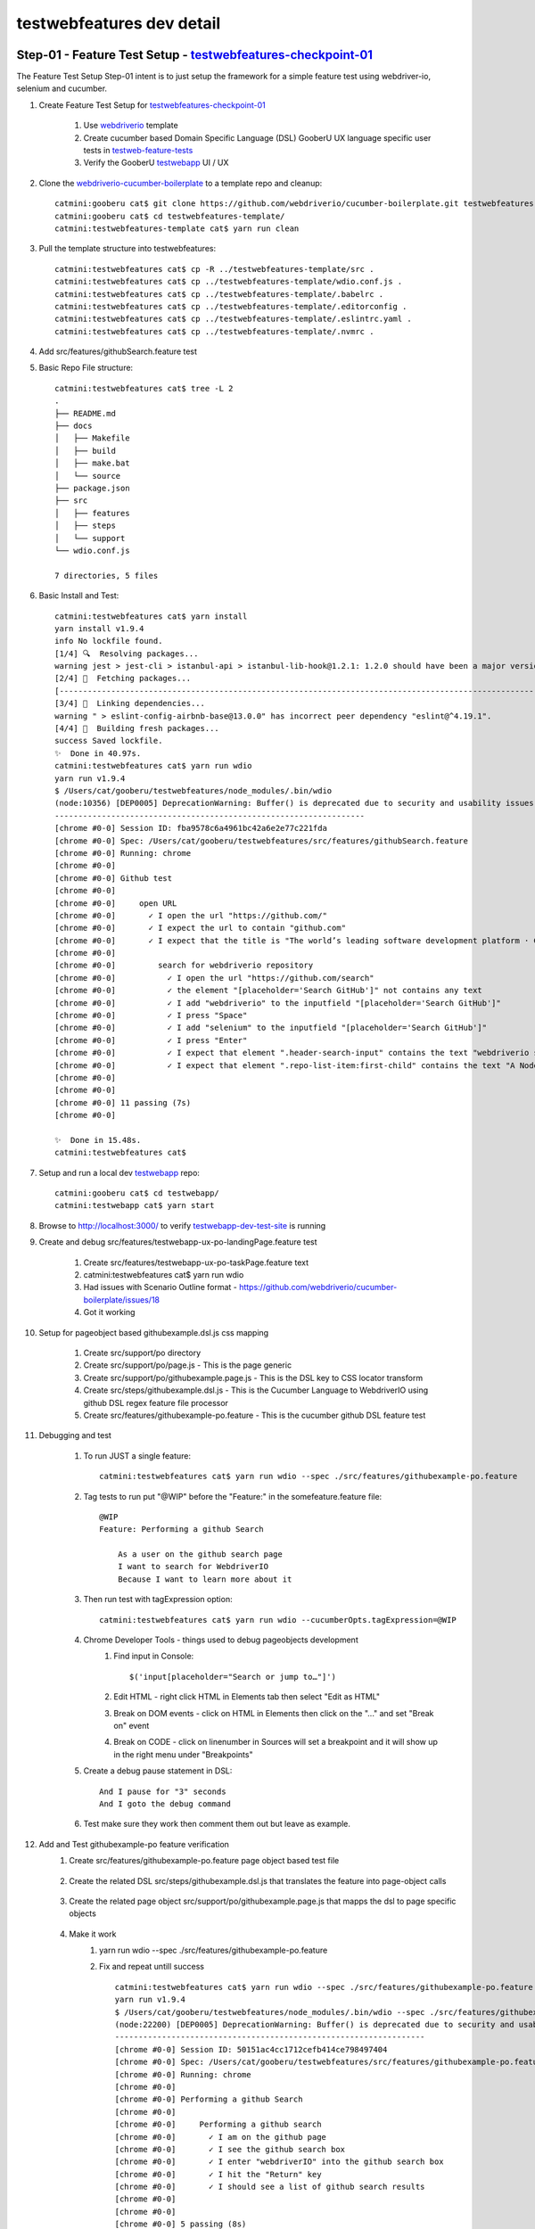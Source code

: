 testwebfeatures dev detail
==========================

Step-01 - Feature Test Setup - testwebfeatures-checkpoint-01_
-------------------------------------------------------------

The Feature Test Setup Step-01 intent is to just setup the framework for a simple feature test using webdriver-io, selenium and cucumber.

#. Create Feature Test Setup for testwebfeatures-checkpoint-01_

    #. Use webdriverio_ template
    #. Create cucumber based Domain Specific Language (DSL) GooberU UX language specific user tests in testweb-feature-tests_
    #. Verify the GooberU testwebapp_ UI / UX

#. Clone the webdriverio-cucumber-boilerplate_ to a template repo and cleanup::

    catmini:gooberu cat$ git clone https://github.com/webdriverio/cucumber-boilerplate.git testwebfeatures-template
    catmini:gooberu cat$ cd testwebfeatures-template/
    catmini:testwebfeatures-template cat$ yarn run clean

#. Pull the template structure into testwebfeatures::

    catmini:testwebfeatures cat$ cp -R ../testwebfeatures-template/src .
    catmini:testwebfeatures cat$ cp ../testwebfeatures-template/wdio.conf.js .
    catmini:testwebfeatures cat$ cp ../testwebfeatures-template/.babelrc .
    catmini:testwebfeatures cat$ cp ../testwebfeatures-template/.editorconfig .
    catmini:testwebfeatures cat$ cp ../testwebfeatures-template/.eslintrc.yaml .
    catmini:testwebfeatures cat$ cp ../testwebfeatures-template/.nvmrc .

#. Add src/features/githubSearch.feature test

#. Basic Repo File structure::

    catmini:testwebfeatures cat$ tree -L 2
    .
    ├── README.md
    ├── docs
    │   ├── Makefile
    │   ├── build
    │   ├── make.bat
    │   └── source
    ├── package.json
    ├── src
    │   ├── features
    │   ├── steps
    │   └── support
    └── wdio.conf.js

    7 directories, 5 files

#. Basic Install and Test::

    catmini:testwebfeatures cat$ yarn install
    yarn install v1.9.4
    info No lockfile found.
    [1/4] 🔍  Resolving packages...
    warning jest > jest-cli > istanbul-api > istanbul-lib-hook@1.2.1: 1.2.0 should have been a major version bump
    [2/4] 🚚  Fetching packages...
    [-----------------------------------------------------------------------------------------------------------------------------------------------------------------------------------------] 0/841(node:10031) [DEP0005] DeprecationWarning: Buffer() is deprecated due to security and usability issues. Please use the Buffer.alloc(), Buffer.allocUnsafe(), or Buffer.from() methods instead.
    [3/4] 🔗  Linking dependencies...
    warning " > eslint-config-airbnb-base@13.0.0" has incorrect peer dependency "eslint@^4.19.1".
    [4/4] 📃  Building fresh packages...
    success Saved lockfile.
    ✨  Done in 40.97s.
    catmini:testwebfeatures cat$ yarn run wdio
    yarn run v1.9.4
    $ /Users/cat/gooberu/testwebfeatures/node_modules/.bin/wdio
    (node:10356) [DEP0005] DeprecationWarning: Buffer() is deprecated due to security and usability issues. Please use the Buffer.alloc(), Buffer.allocUnsafe(), or Buffer.from() methods instead.
    ------------------------------------------------------------------
    [chrome #0-0] Session ID: fba9578c6a4961bc42a6e2e77c221fda
    [chrome #0-0] Spec: /Users/cat/gooberu/testwebfeatures/src/features/githubSearch.feature
    [chrome #0-0] Running: chrome
    [chrome #0-0]
    [chrome #0-0] Github test
    [chrome #0-0]
    [chrome #0-0]     open URL
    [chrome #0-0]       ✓ I open the url "https://github.com/"
    [chrome #0-0]       ✓ I expect the url to contain "github.com"
    [chrome #0-0]       ✓ I expect that the title is "The world’s leading software development platform · GitHub"
    [chrome #0-0]
    [chrome #0-0]         search for webdriverio repository
    [chrome #0-0]           ✓ I open the url "https://github.com/search"
    [chrome #0-0]           ✓ the element "[placeholder='Search GitHub']" not contains any text
    [chrome #0-0]           ✓ I add "webdriverio" to the inputfield "[placeholder='Search GitHub']"
    [chrome #0-0]           ✓ I press "Space"
    [chrome #0-0]           ✓ I add "selenium" to the inputfield "[placeholder='Search GitHub']"
    [chrome #0-0]           ✓ I press "Enter"
    [chrome #0-0]           ✓ I expect that element ".header-search-input" contains the text "webdriverio selenium"
    [chrome #0-0]           ✓ I expect that element ".repo-list-item:first-child" contains the text "A Node.js bindings implementation for the W3C WebDriver protocol"
    [chrome #0-0]
    [chrome #0-0]
    [chrome #0-0] 11 passing (7s)
    [chrome #0-0]

    ✨  Done in 15.48s.
    catmini:testwebfeatures cat$

#. Setup and run a local dev testwebapp_ repo::

    catmini:gooberu cat$ cd testwebapp/
    catmini:testwebapp cat$ yarn start

#. Browse to http://localhost:3000/ to verify testwebapp-dev-test-site_ is running

#. Create and debug src/features/testwebapp-ux-po-landingPage.feature test

    #. Create src/features/testwebapp-ux-po-taskPage.feature text
    #. catmini:testwebfeatures cat$ yarn run wdio
    #. Had issues with Scenario Outline format - https://github.com/webdriverio/cucumber-boilerplate/issues/18
    #. Got it working

#. Setup for pageobject based githubexample.dsl.js css mapping

    #. Create src/support/po directory
    #. Create src/support/po/page.js - This is the page generic
    #. Create src/support/po/githubexample.page.js - This is the DSL key to CSS locator transform
    #. Create src/steps/githubexample.dsl.js - This is the Cucumber Language to WebdriverIO using github DSL regex feature file processor
    #. Create src/features/githubexample-po.feature - This is the cucumber github DSL feature test

#. Debugging and test

    #. To run JUST a single feature:: 

        catmini:testwebfeatures cat$ yarn run wdio --spec ./src/features/githubexample-po.feature
    
    #. Tag tests to run put "@WIP" before the "Feature:" in the somefeature.feature file::

        @WIP
        Feature: Performing a github Search

            As a user on the github search page
            I want to search for WebdriverIO
            Because I want to learn more about it
    
    #. Then run test with tagExpression option::

        catmini:testwebfeatures cat$ yarn run wdio --cucumberOpts.tagExpression=@WIP

    #. Chrome Developer Tools - things used to debug pageobjects development
        #. Find input in Console::

             $('input[placeholder="Search or jump to…"]')

        #. Edit HTML - right click HTML in Elements tab then select "Edit as HTML"
        #. Break on DOM events - click on HTML in Elements then click on the "..." and set "Break on" event
        #. Break on CODE - click on linenumber in Sources will set a breakpoint and it will show up in the right menu under "Breakpoints"

    #. Create a debug pause statement in DSL::

        And I pause for "3" seconds
        And I goto the debug command

    #. Test make sure they work then comment them out but leave as example.

#. Add and Test githubexample-po feature verification
    #. Create src/features/githubexample-po.feature page object based test file

        .. literalinclude:: ../../src/features/githubexample-po.feature
           :language: gherkin
           :linenos:

    #. Create the related DSL src/steps/githubexample.dsl.js that translates the feature into page-object calls

        .. literalinclude:: ../../src/steps/githubexample.dsl.js
           :language: javascript
           :linenos:

    #. Create the related page object src/support/po/githubexample.page.js that mapps the dsl to page specific objects

        .. literalinclude:: ../../src/support/po/githubexample.page.js
           :language: javascript
           :linenos:

    #. Make it work
        #. yarn run wdio --spec ./src/features/githubexample-po.feature 
        #. Fix and repeat untill success ::

            catmini:testwebfeatures cat$ yarn run wdio --spec ./src/features/githubexample-po.feature
            yarn run v1.9.4
            $ /Users/cat/gooberu/testwebfeatures/node_modules/.bin/wdio --spec ./src/features/githubexample-po.feature
            (node:22200) [DEP0005] DeprecationWarning: Buffer() is deprecated due to security and usability issues. Please use the Buffer.alloc(), Buffer.allocUnsafe(), or Buffer.from() methods instead.
            ------------------------------------------------------------------
            [chrome #0-0] Session ID: 50151ac4cc1712cefb414ce798497404
            [chrome #0-0] Spec: /Users/cat/gooberu/testwebfeatures/src/features/githubexample-po.feature
            [chrome #0-0] Running: chrome
            [chrome #0-0]
            [chrome #0-0] Performing a github Search
            [chrome #0-0]
            [chrome #0-0]     Performing a github search
            [chrome #0-0]       ✓ I am on the github page
            [chrome #0-0]       ✓ I see the github search box
            [chrome #0-0]       ✓ I enter "webdriverIO" into the github search box
            [chrome #0-0]       ✓ I hit the "Return" key
            [chrome #0-0]       ✓ I should see a list of github search results
            [chrome #0-0]
            [chrome #0-0]
            [chrome #0-0] 5 passing (8s)
            [chrome #0-0]

            ✨  Done in 11.60s.
            catmini:testwebfeatures cat$ 

#. Replicate the page object pattern for src/features/testwebapp-ux-subjectsPage.feature

#. Verify working status via "yarn run wdio"

        .. literalinclude:: ./testwebfeatures-dev-detail-step01-success-output.txt
           :language: bash


#. Produce testwebfeatures-checkpoint-01_ Feature Test Setup ::

    macci:testwebfeatures cat$ cd ~/bast23/testwebfeatures/docs
    macci:docs cat$ vi source/testwebfeatures-dev-detail.rst (update doc)
    macci:docs cat$ vi source/conf.py (Bump minor version to X.X.NN to match checkpoint-01)
    macci:docs cat$ make html 
    macci:docs cat$ open build/html/index.html (verify docs)
    macci:testwebfeatures cat$ cd ~/bast23/testwebfeatures
    macci:testwebfeatures cat$ git add *
    macci:testwebfeatures cat$ git commit -m "commit for testwebfeatures-checkpoint-01 - Feature Test Setup"
    macci:testwebfeatures cat$ git tag testwebfeatures-checkpoint-01
    macci:testwebfeatures cat$ git push
    macci:testwebfeatures cat$ git push origin testwebfeatures-checkpoint-01
    
#. Verify checkpoint testwebfeatures-checkpoint-01_


Resources
---------

#. ReadTheDocs site: readthedocs_
#. ReadTheDocs demo files: 2cld-readthedocs-demo_
#. DSL test template: webdriverio-cucumber-boilerplate_
#. webdriverio: webdriverio_
#. GooberU testwebapp DSL feature tests: testweb-feature-tests_
#. GooberU testwebapp dev test url: testwebapp-dev-test-site_
#. GooberU testwebapp top page object source: testwebapp-src-app-layout-app_
#. W3C webdriver keyboard actions: w3c-webdriver-keyboard-actions_
#. ESLint valid JSDoc comments: eslint-valid-jsdoc_
#. ESLint require JSDoc comments: eslint-require-jsdoc_

.. _testwebfeatures-checkpoint-NN: https://github.com/gooberu/testwebfeatures
.. _testwebfeatures-checkpoint-01: https://github.com/gooberu/testwebfeatures/tree/testwebfeatures-checkpoint-01

.. _readthedocs: https://readthedocs.org/
.. _2cld-readthedocs-demo: https://github.com/2cld/readthedocsdemo
.. _webdriverio-cucumber-boilerplate: https://github.com/webdriverio/cucumber-boilerplate
.. _webdriverio: http://webdriver.io/
.. _testweb-feature-tests: https://github.com/gooberu/testwebfeatures/src/features
.. _testwebapp: https://github.com/gooberu/testwebapp
.. _testwebapp-dev-test-site: http://localhost:3000/
.. _testwebapp-src-app-layout-app: https://github.com/gooberu/testwebapp/blob/master/src/app/layout/App.jsx
.. _w3c-webdriver-keyboard-actions: https://w3c.github.io/webdriver/#keyboard-actions
.. _eslint-valid-jsdoc: https://eslint.org/docs/rules/valid-jsdoc
.. _eslint-require-jsdoc: https://eslint.org/docs/rules/require-jsdoc